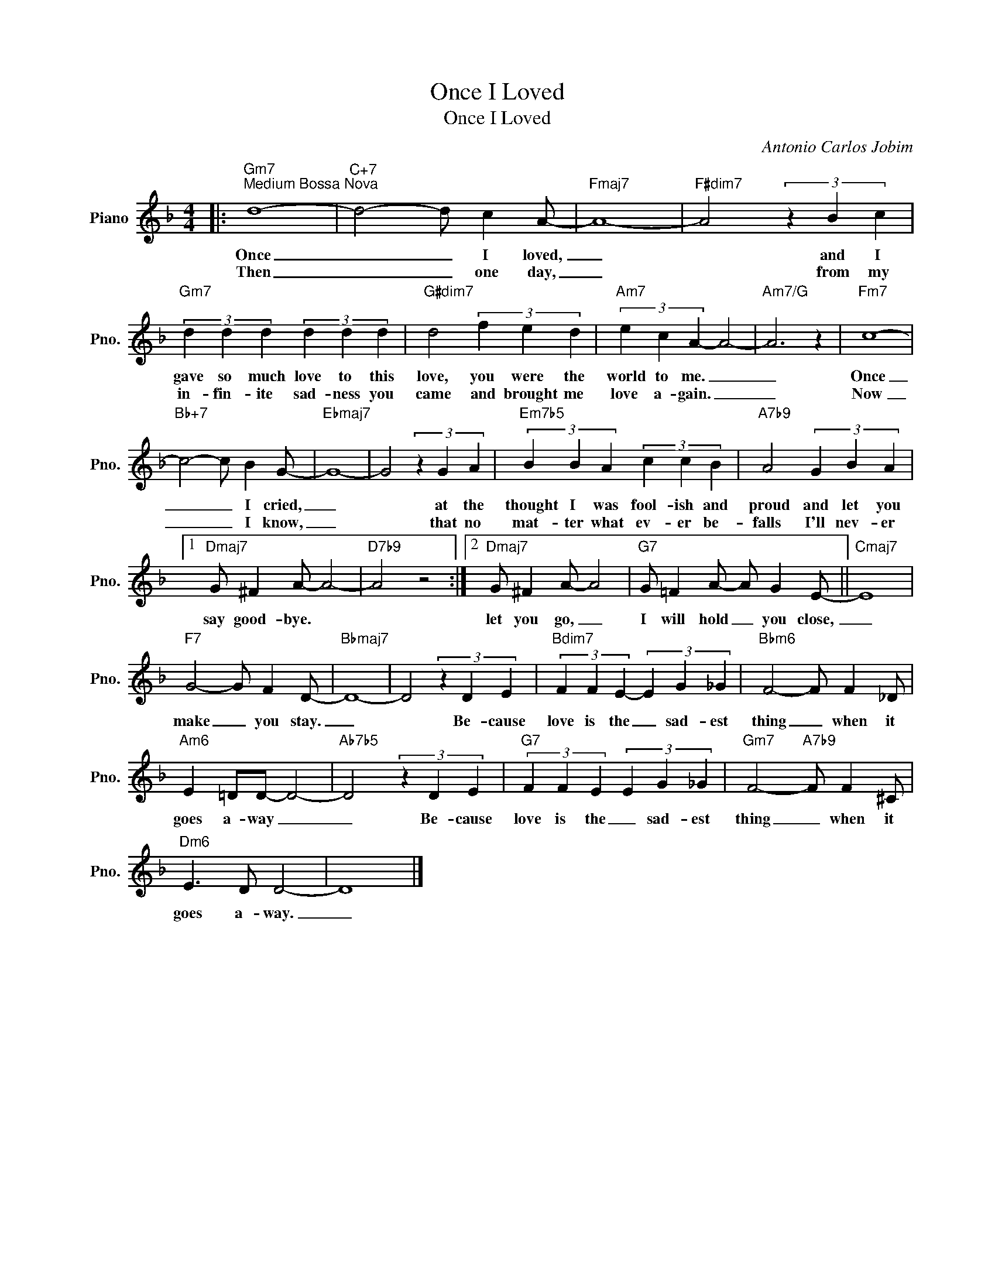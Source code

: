 X:1
T:Once I Loved
T:Once I Loved
C:Antonio Carlos Jobim
Z:All Rights Reserved
L:1/4
M:4/4
K:F
V:1 treble nm="Piano" snm="Pno."
%%MIDI program 0
%%MIDI control 7 100
%%MIDI control 10 64
V:1
|:"Gm7""^Medium Bossa Nova" d4- |"C+7" d2- d/ c A/- |"Fmaj7" A4- |"F#dim7" A2 (3z B c | %4
w: Once|_ _ I loved,|_|* and I|
w: Then|_ _ one day,|_|* from my|
"Gm7" (3d d d (3d d d |"G#dim7" d2 (3f e d |"Am7" (3e c A- A2- |"Am7/G" A3 z |"Fm7" c4- | %9
w: gave so much love to this|love, you were the|world to me. _|_|Once|
w: in- fin- ite sad- ness you|came and brought me|love a- gain. _|_|Now|
"Bb+7" c2- c/ B G/- |"Ebmaj7" G4- | G2 (3z G A |"Em7b5" (3B B A (3c c B |"A7b9" A2 (3G B A |1 %14
w: _ _ I cried,|_|* at the|thought I was fool- ish and|proud and let you|
w: _ _ I know,|_|* that no|mat- ter what ev- er be-|falls I'll nev- er|
"Dmaj7" G/ ^F A/- A2- |"D7b9" A2 z2 :|2"Dmaj7" G/ ^F A/- A2 |"G7" G/ =F A/- A/ G E/- ||"Cmaj7" E4 | %19
w: say good- bye. *||let you go, _|I will hold _ you close,|_|
w: |||||
"F7" G2- G/ F D/- |"Bbmaj7" D4- | D2 (3z D E |"Bdim7" (3F F E- (3E G _G |"Bbm6" F2- F/ F _D/ | %24
w: make _ you stay.|_|* Be- cause|love is the _ sad- est|thing _ when it|
w: |||||
"Am6" E =D/D/- D2- |"Ab7b5" D2 (3z D E |"G7" (3F F E (3E G _G |"Gm7" F2-"A7b9" F/ F ^C/ | %28
w: goes a- way _|_ Be- cause|love is the _ sad- est|thing _ when it|
w: ||||
"Dm6" E3/2 D/ D2- | D4 |] %30
w: goes a- way.|_|
w: ||

